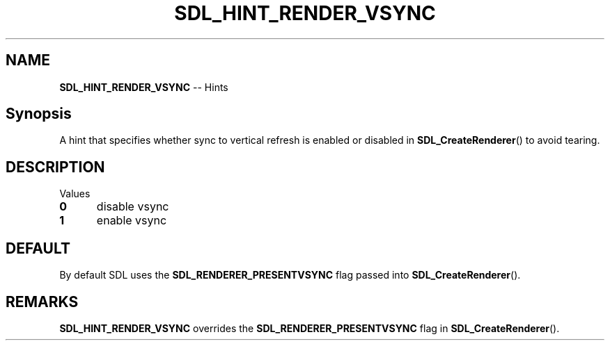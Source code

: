 .TH SDL_HINT_RENDER_VSYNC 3 "2018.08.14" "https://github.com/haxpor/sdl2-manpage" "SDL2"
.SH NAME
\fBSDL_HINT_RENDER_VSYNC\fR -- Hints

.SH Synopsis
A hint that specifies whether sync to vertical refresh is enabled or disabled in \fBSDL_CreateRenderer\fR() to avoid tearing.

.SH DESCRIPTION
Values
.TP 5
.BI 0
disable vsync
.TP 5
.BI 1
enable vsync

.SH DEFAULT
By default SDL uses the \fBSDL_RENDERER_PRESENTVSYNC\fR flag passed into \fBSDL_CreateRenderer\fR().

.SH REMARKS
\fBSDL_HINT_RENDER_VSYNC\fR overrides the \fBSDL_RENDERER_PRESENTVSYNC\fR flag in \fBSDL_CreateRenderer\fR().
